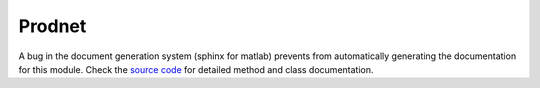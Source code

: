 .. _Prodnet

Prodnet
-------
A bug in the document generation system (sphinx for matlab) prevents from automatically generating the documentation for this module. Check the `source code <https://github.com/TrinhLab/ModCell2/tree/master/src>`_ for detailed method and class documentation.


